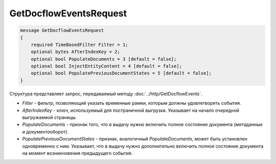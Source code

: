 GetDocflowEventsRequest
=======================

.. code-block:: protobuf

   message GetDocflowEventsRequest
   {
       required TimeBasedFilter Filter = 1;
       optional bytes AfterIndexKey = 2;
       optional bool PopulateDocuments = 3 [default = false];
       optional bool InjectEntityContent = 4 [default = false];
       optional bool PopulatePreviousDocumentStates = 5 [default = false];
   }

Структура представляет запрос, передаваемый методу :doc:`../http/GetDocflowEvents`.

-  *Filter* - фильтр, позволяющий указать временные рамки, которым должны удовлетворять события.
-  *AfterIndexKey* - ключ, используемый для постраничной выгрузки. Указывает на начало очередной выгружаемой страницы.
-  *PopulateDocuments* - признак того, что в выдачу нужно включить полное состояние документа (метаданные и документооборот).
-  *PopulatePreviousDocumentStates* - признак, аналогичный *PopulateDocuments*, может быть установлен одновременно с ним. Указывает, что в выдачу нужно дополнительно включить полное состояние документа на момент возникновения предыдущего события.
